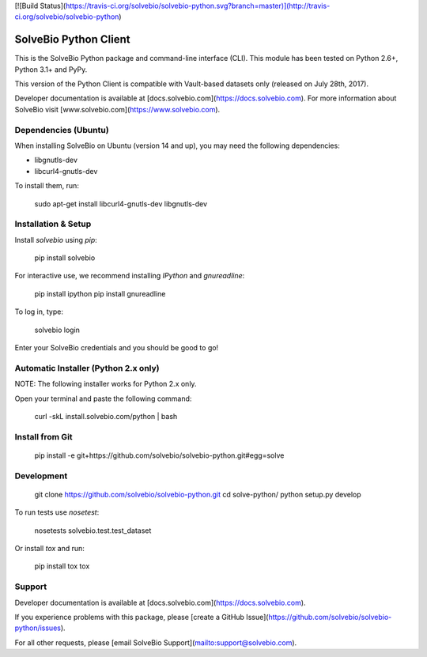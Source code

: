 [![Build Status](https://travis-ci.org/solvebio/solvebio-python.svg?branch=master)](http://travis-ci.org/solvebio/solvebio-python)


SolveBio Python Client
======================

This is the SolveBio Python package and command-line interface (CLI).
This module has been tested on Python 2.6+, Python 3.1+ and PyPy.

This version of the Python Client is compatible with Vault-based datasets
only (released on July 28th, 2017).

Developer documentation is available at [docs.solvebio.com](https://docs.solvebio.com). For more information about SolveBio visit [www.solvebio.com](https://www.solvebio.com).


Dependencies (Ubuntu)
---------------------

When installing SolveBio on Ubuntu (version 14 and up), you may need the
following dependencies:

* libgnutls-dev
* libcurl4-gnutls-dev

To install them, run:

    sudo apt-get install libcurl4-gnutls-dev libgnutls-dev


Installation & Setup
--------------------

Install `solvebio` using `pip`:

    pip install solvebio


For interactive use, we recommend installing `IPython` and `gnureadline`:

    pip install ipython
    pip install gnureadline


To log in, type:

    solvebio login


Enter your SolveBio credentials and you should be good to go!


Automatic Installer (Python 2.x only)
-------------------------------------

NOTE: The following installer works for Python 2.x only.

Open your terminal and paste the following command:

    curl -skL install.solvebio.com/python | bash


Install from Git
----------------

    pip install -e git+https://github.com/solvebio/solvebio-python.git#egg=solve


Development
-----------

    git clone https://github.com/solvebio/solvebio-python.git
    cd solve-python/
    python setup.py develop

To run tests use `nosetest`:

    nosetests solvebio.test.test_dataset


Or install `tox` and run:

    pip install tox
    tox


Support
-------

Developer documentation is available at [docs.solvebio.com](https://docs.solvebio.com).

If you experience problems with this package, please [create a GitHub Issue](https://github.com/solvebio/solvebio-python/issues).

For all other requests, please [email SolveBio Support](mailto:support@solvebio.com).



